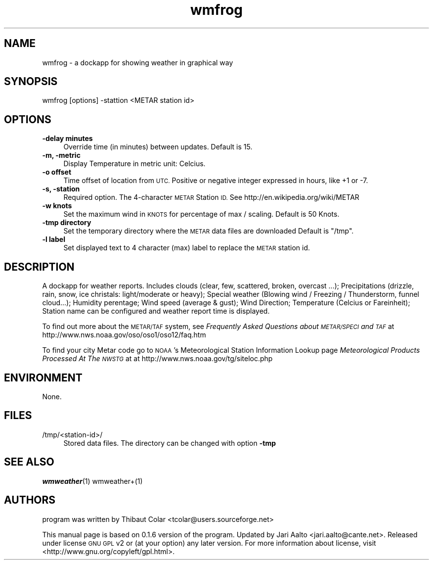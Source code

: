 .\" Automatically generated by Pod::Man 2.27 (Pod::Simple 3.28)
.\"
.\" Standard preamble:
.\" ========================================================================
.de Sp \" Vertical space (when we can't use .PP)
.if t .sp .5v
.if n .sp
..
.de Vb \" Begin verbatim text
.ft CW
.nf
.ne \\$1
..
.de Ve \" End verbatim text
.ft R
.fi
..
.\" Set up some character translations and predefined strings.  \*(-- will
.\" give an unbreakable dash, \*(PI will give pi, \*(L" will give a left
.\" double quote, and \*(R" will give a right double quote.  \*(C+ will
.\" give a nicer C++.  Capital omega is used to do unbreakable dashes and
.\" therefore won't be available.  \*(C` and \*(C' expand to `' in nroff,
.\" nothing in troff, for use with C<>.
.tr \(*W-
.ds C+ C\v'-.1v'\h'-1p'\s-2+\h'-1p'+\s0\v'.1v'\h'-1p'
.ie n \{\
.    ds -- \(*W-
.    ds PI pi
.    if (\n(.H=4u)&(1m=24u) .ds -- \(*W\h'-12u'\(*W\h'-12u'-\" diablo 10 pitch
.    if (\n(.H=4u)&(1m=20u) .ds -- \(*W\h'-12u'\(*W\h'-8u'-\"  diablo 12 pitch
.    ds L" ""
.    ds R" ""
.    ds C` ""
.    ds C' ""
'br\}
.el\{\
.    ds -- \|\(em\|
.    ds PI \(*p
.    ds L" ``
.    ds R" ''
.    ds C`
.    ds C'
'br\}
.\"
.\" Escape single quotes in literal strings from groff's Unicode transform.
.ie \n(.g .ds Aq \(aq
.el       .ds Aq '
.\"
.\" If the F register is turned on, we'll generate index entries on stderr for
.\" titles (.TH), headers (.SH), subsections (.SS), items (.Ip), and index
.\" entries marked with X<> in POD.  Of course, you'll have to process the
.\" output yourself in some meaningful fashion.
.\"
.\" Avoid warning from groff about undefined register 'F'.
.de IX
..
.nr rF 0
.if \n(.g .if rF .nr rF 1
.if (\n(rF:(\n(.g==0)) \{
.    if \nF \{
.        de IX
.        tm Index:\\$1\t\\n%\t"\\$2"
..
.        if !\nF==2 \{
.            nr % 0
.            nr F 2
.        \}
.    \}
.\}
.rr rF
.\" ========================================================================
.\"
.IX Title "wmfrog 1"
.TH wmfrog 1 "2014-07-21" "wmfrog" "User Commands"
.\" For nroff, turn off justification.  Always turn off hyphenation; it makes
.\" way too many mistakes in technical documents.
.if n .ad l
.nh
.SH "NAME"
wmfrog \- a dockapp for showing weather in graphical way
.SH "SYNOPSIS"
.IX Header "SYNOPSIS"
.Vb 1
\&  wmfrog [options] \-stattion <METAR station id>
.Ve
.SH "OPTIONS"
.IX Header "OPTIONS"
.IP "\fB\-delay minutes\fR" 4
.IX Item "-delay minutes"
Override time (in minutes) between updates. Default is 15.
.IP "\fB\-m, \-metric\fR" 4
.IX Item "-m, -metric"
Display Temperature in metric unit: Celcius.
.IP "\fB\-o offset\fR" 4
.IX Item "-o offset"
Time offset of location from \s-1UTC.\s0 Positive or negative integer
expressed in hours, like +1 or \-7.
.IP "\fB\-s, \-station\fR" 4
.IX Item "-s, -station"
Required option. The 4\-character \s-1METAR\s0 Station \s-1ID.\s0 See
http://en.wikipedia.org/wiki/METAR
.IP "\fB\-w knots\fR" 4
.IX Item "-w knots"
Set the maximum wind in \s-1KNOTS\s0 for percentage of max / scaling. Default
is 50 Knots.
.IP "\fB\-tmp directory\fR" 4
.IX Item "-tmp directory"
Set the temporary directory where the \s-1METAR\s0 data files are downloaded
Default is \f(CW\*(C`/tmp\*(C'\fR.
.IP "\fB\-l label\fR" 4
.IX Item "-l label"
Set displayed text to 4 character (max) label to replace the \s-1METAR\s0
station id.
.SH "DESCRIPTION"
.IX Header "DESCRIPTION"
A dockapp for weather reports. Includes clouds (clear, few,
scattered, broken, overcast ...); Precipitations (drizzle, rain, snow,
ice christals: light/moderate or heavy); Special weather (Blowing wind
/ Freezing / Thunderstorm, funnel cloud...); Humidity perentage; Wind
speed (average & gust); Wind Direction; Temperature (Celcius or
Fareinheit); Station name can be configured and weather report time is
displayed.
.PP
To find out more about the \s-1METAR/TAF\s0 system, see
\&\fIFrequently Asked Questions about \s-1METAR/SPECI\s0 and \s-1TAF\s0\fR at
http://www.nws.noaa.gov/oso/oso1/oso12/faq.htm
.PP
To find your city Metar code go to \s-1NOAA\s0's Meteorological Station
Information Lookup page \fIMeteorological Products Processed At The
\&\s-1NWSTG\s0\fR at at http://www.nws.noaa.gov/tg/siteloc.php
.SH "ENVIRONMENT"
.IX Header "ENVIRONMENT"
None.
.SH "FILES"
.IX Header "FILES"
.IP "/tmp/<station\-id>/" 4
.IX Item "/tmp/<station-id>/"
Stored data files. The directory can be changed with option \fB\-tmp\fR
.SH "SEE ALSO"
.IX Header "SEE ALSO"
\&\fIwmweather\fR\|(1)
wmweather+(1)
.SH "AUTHORS"
.IX Header "AUTHORS"
program was written by Thibaut Colar <tcolar@users.sourceforge.net>
.PP
This manual page is based on 0.1.6 version of the program. Updated by Jari
Aalto <jari.aalto@cante.net>. Released under license \s-1GNU GPL\s0 v2 or (at
your option) any later version. For more information about license, visit
<http://www.gnu.org/copyleft/gpl.html>.
